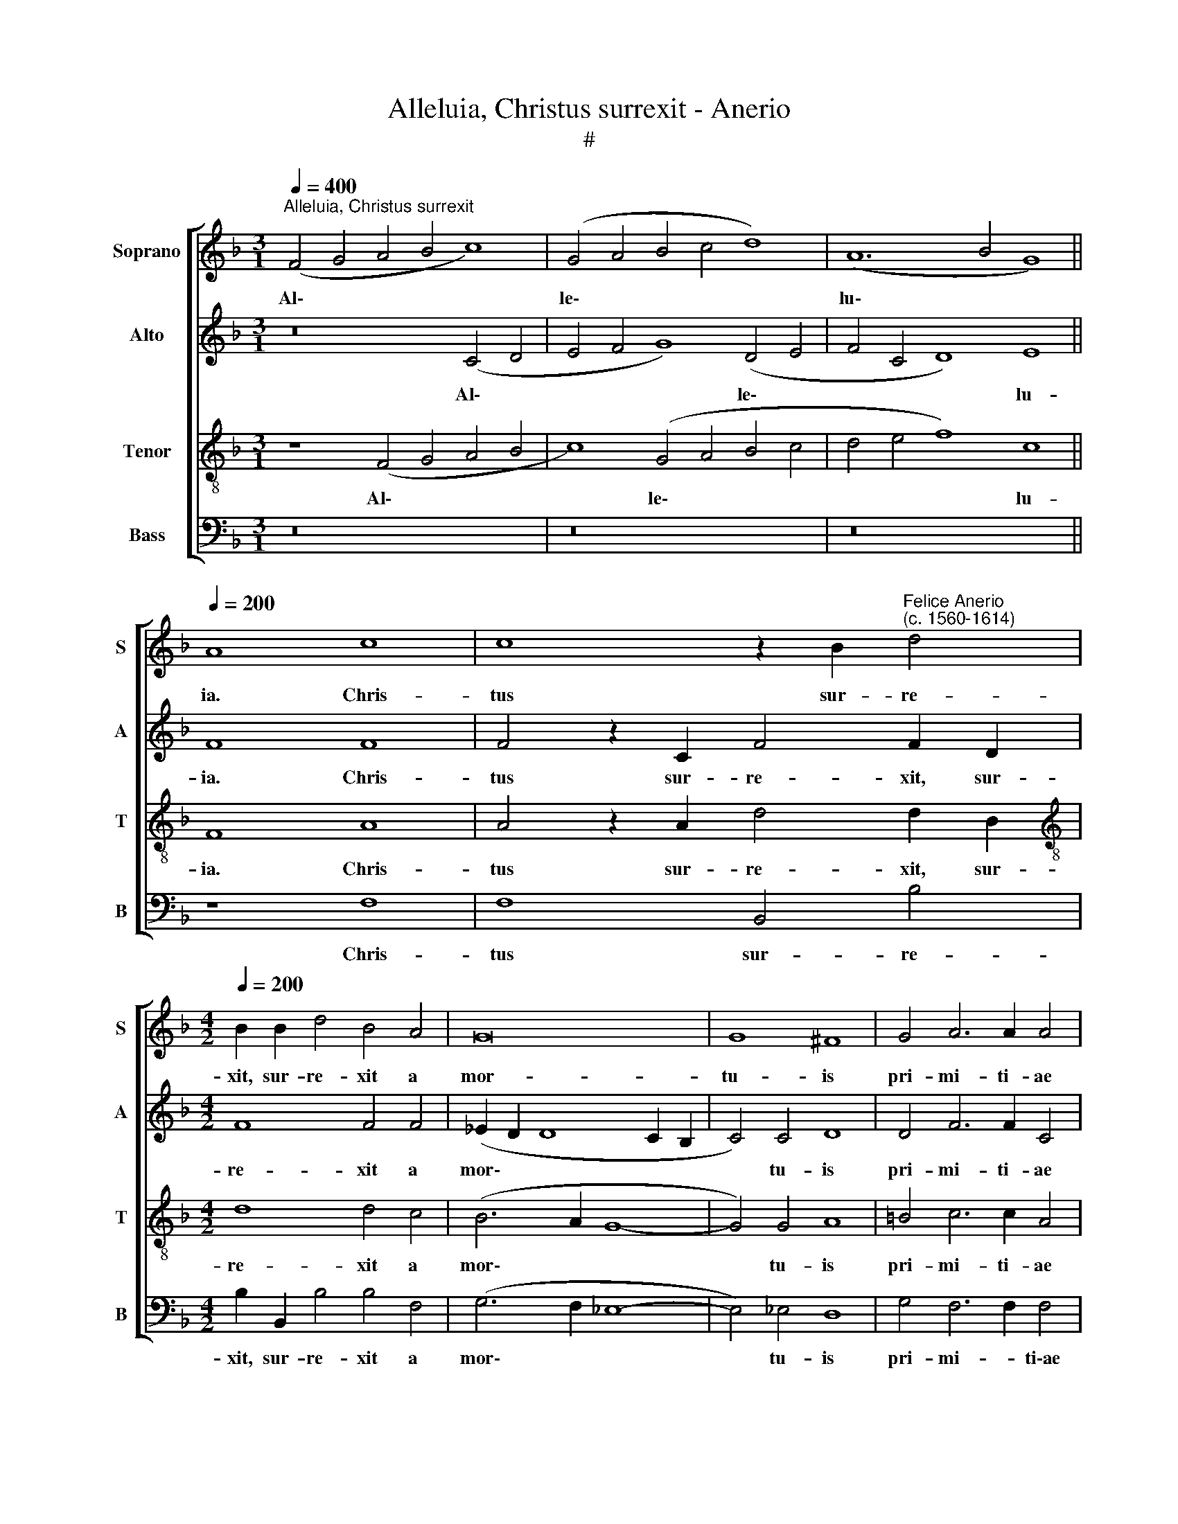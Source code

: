X:1
T:Alleluia, Christus surrexit - Anerio
T:#
%%score [ 1 2 3 4 ]
L:1/8
Q:1/4=400
M:3/1
K:F
V:1 treble nm="Soprano" snm="S"
V:2 treble nm="Alto" snm="A"
V:3 treble-8 nm="Tenor" snm="T"
V:4 bass nm="Bass" snm="B"
V:1
"^Alleluia, Christus surrexit" (F4 G4 A4 B4 c8) | (G4 A4 B4 c4 d8) | (A12 B4 G8) || %3
w: Al\- * * * *|le\- * * * *|lu\- * *|
[Q:1/4=200] A8 c8 | c8 z2 B2"^Felice Anerio\n(c. 1560-1614)" d4 | %5
w: ia. Chris-|tus sur- re-|
[M:4/2][Q:1/4=200][Q:1/4=200][Q:1/4=200][Q:1/4=200] B2 B2 d4 B4 A4 | G16 | G8 ^F8 | G4 A6 A2 A4 | %9
w: xit, sur- re- xit a|mor-|tu- is|pri- mi- ti- ae|
 (F6 E2 D4) C4 | C12 C4 | C16 ||[M:3/1] x24 | %13
w: dor\- * * mi-|en- ti-|um.||
[M:3/1][Q:1/4=400][Q:1/4=400][Q:1/4=400][Q:1/4=400] z16 x8 | z16 x8 | z16 x8 || %16
w: |||
[Q:1/4=180] z8 G6 G2 | G4 A4 F6 F2 | B4 A4 z4 z2 d2- | %19
w: Quo- ni-|am per ho- mi-|nem mors et|
[M:4/2][Q:1/4=180][Q:1/4=180][Q:1/4=180][Q:1/4=180] d2 c2 B3 B A8 | c2 c2 c3 c =B8 | c6 G2 G8 | %22
w: * per ho- mi- nem|re- sur- re- cti- o|mor- tu- o-|
 G8 A2 A2 c3 c | c8 B4 A4 | G8 A4 z2 c2 | A2 =B2 c4 z4 z2 G2 | c2 A2 G4 z4 E4 | (A2 F4) E2 F8 | %28
w: rum, re- sur- re- cti-|o mor- tu-|o- rum. Al-|le- lu- ia, al-|le- lu- ia, al-|le\- * lu- ia.|
 z4 c4 A4 d4 | c4 B4 A8 | z8 d2 d2 d2 c2 | B4 (A6 G2 G2 FG) | A8 d8 | c8 B6 B2 | A2 G2 G4 G8 | %35
w: Et si- cut|in A- dam|om- nes mo- ri-|un- tur, * * * *|* i-|ta et in|Chri- sto om- nes|
 z2 F2 A2 AB c4 F2 F2 | A2 AB c4 F2 B2 A2 AB | c8 A8 | z4 A8 G4 | G8 E4 E4 | E4 ^F4 G4 A4- | %41
w: vi- vi- fi- ca- bun- tur, vi-|vi- fi- ca- bun- tur, vi- vi- fi- ca-|bun- tur.|Mor- tu-|us est prop-|ter de- lic- ta|
 A4 G4 A8 | z4 A4 A4 B4 | c4 d8 c4 | d4 (D2 E2 F2 G2 A4- | A4 G4) A8 || %46
w: * nos- tra,|prop- ter de-|lic- ta nos-|tra, nos\- * * * *|* * tra,|
[M:3/1][Q:1/4=360] G8 A8 =B8 | c16 G8 | A8 A8 G8 | F8 A8 d8 | %50
w: et re- sur-|re- xit|prop- ter ju-|sti- fi- ca-|
[M:3/1][Q:1/4=360][Q:1/4=360][Q:1/4=360][Q:1/4=360] c8 B16 | A8 (F4 G4 A4 F4 | G16 ^F8) || %53
w: ti- o-|nem nos\- * * *||
[Q:1/4=180] G8 z4 c4- | c4 c4 c8 | A2 A2 A4 A2 c4 c2 | %56
w: tram: i\-|* ta- que|e- pu- le- mur, e- pu-|
[M:4/2][Q:1/4=180][Q:1/4=180][Q:1/4=180][Q:1/4=180] c8 B4 z2 B2 | c3 c B4 z2 A2 B3 B | %58
w: le- mur in|a- zy- mis, in a- zy-|
 A2 A2 F2 G2 A2 A2 z4 | A4 B3 B A2 c2 A2 B2 | c2 G2 z4 z2 E2 F3 F | E2 G2 E2 F2 (G6 FE) | %62
w: mis si- ce- ri- ta- tis,|in a- zy- mis sin- ce- ri-|ta- tis, in a- zy-|mis sin- ce- ri- ta\- * *|
 D4 C2 G2 E4 F2 (G2- | GF F4 E2) F8 ||[M:3/1][Q:1/4=360] (F4 G4 A4 B4 c8) | (G4 A4 B4 c4 d8) | %66
w: * tis et ve- ri- ta\-|* * * * tis.|Al\- * * * *|le\- * * * *|
 (A12 B4 G8) |[M:3/1][Q:1/4=360][Q:1/4=360][Q:1/4=360][Q:1/4=360] A24 | z8 (F4 G4 A4 B4 | %69
w: lu\- * *|ia,|al\- * * *|
 c8) (G4 A4 B4 c4 | d8 c12 B4 | A8) G16 | E8 (C4 D4 E4 F4 | G12 A4 B4 c4 | d16) (A8 | B8) G16 | %76
w: * le\- * * *||* lu-|ia, al\- * * *||* le\-|* lu-|
[Q:1/4=300] !fermata!A24 |] %77
w: ia.|
V:2
 z16 (C4 D4 | E4 F4 G8) (D4 E4 | F4 C4 D8) E8 || F8 F8 | F4 z2 C2 F4 F2 D2 |[M:4/2] F8 F4 F4 | %6
w: Al\- *|* * * le\- *|* * * lu-|ia. Chris-|tus sur- re- xit, sur-|re- xit a|
 (_E2 D2 D8 C2 B,2 | C4) C4 D8 | D4 F6 F2 C4 | D8 A,8 | G,12 A,4 | A,16 ||[M:3/1] x24 | %13
w: mor\- * * * *|* tu- is|pri- mi- ti- ae|dor- mi-|en- ti-|um.||
[M:3/1] z8 (C4 D4 E4 F4 | G8) (D4 E4 F4 G4 | A8) (E6 F2 D8) || E8 E6 E2 | E4 F4 D6 D2 | %18
w: Al\- * * *|* le\- * * *|* lu\- * *|ia. Quo- ni-|am per ho- mi-|
 F4 F4 F4 E2 D2- |[M:4/2] (DE F4) E2 F4 C2 C2 | G3 G G4 (G6 F2 | E4) E4 D8 | E8 z4 C2 C2 | %23
w: nem mors et per ho\-|* * * mi- nem re- sur-|re- cti- o mor\- *|* tu- o-|rum, re- sur-|
 F3 F E4 D6 C2 | C8 C4 z2 C2 | F2 D2 C4 z4 z2 E2 | C2 D2 E4 z2 D2 (GFED) | (E2 C2) (C3 B,) A,8 | %28
w: re- cti- o mor- tu-|o- rum. Al-|le- lu- ia, al-|le- lu- ia, al- le\- * * *|* * lu\- * ia.|
 z4 C4 F6 F2 | A4 G4 E8 | z8 F2 F2 F2 E2 | F8 D8 | z8 F8 | F8 F6 G2 | E2 E2 D4 E8 | %35
w: Et si- cut|in A- dam|om- nes mo- ri-|un- tur,|i-|ta et in|Chri- sto om- nes|
 z4 z2 F,2 G,2 G,A, B,4 | A,4 z2 C2 D2 DE (F4- | F4 E4) F8 | z4 F8 D4 | D8 ^C8- | C8 D8 | %41
w: vi- vi- fi- ca- bun-|tur, vi- vi- fi- ca- bun\-|* * tur,|Mor- tu-|us est|* prop-|
 D4 E4 ^F8- | F16 | G16 | F8 D8- | D8 z8 ||[M:3/1] D8 F8 F8 | E16 E8 | F8 F8 E8 | D8 D8 F8 | %50
w: ter de- lic\-||ta|nos- tra,||et re- sur-|re- xit|prop- ter ju-|sti- fi- ca-|
[M:3/1] F8 (B,4 C4 D4 E4 | F16) F8 | D24 || D8 E8- | E4 E4 E8 | F2 F2 F2 C4 F4 F2 |[M:4/2] F8 D8 | %57
w: ti- o\- * * *|* nem|nos-|tram: i\-|* ta- que|e- pu- le- mur, e- pu-|le- mur|
 z4 D4 F3 F D4 | z8 C4 D3 D | C2 C2 F,2 G,2 A,2 A,2 z4 | E4 F3 F E4 z4 | z2 E2 C2 D2 E4 E4 | %62
w: in a- zy- mis,|in a- zy-|mis si- ce- ri- ta- tis,|in a- zy- mis|sin- ce- ri- ta- tis|
 z2 G2 E3 F G4 C2 D2 | G,2 C2 C4 A,8 ||[M:3/1] z16 (C4 D4 | E4 F4 G8) (D4 E4 | F4 C4 D8) E8 | %67
w: et ve- ri- ta- tis, et|ve- ri- ta- tis.|Al\- *|* * * le\- *|* * * lu-|
[M:3/1] F8 (F,4 G,4 A,4 B,4 | C8) (A,4 B,4 C4 D4 | E16 D4 E4) | F16 (E8 | F8) D16 | %72
w: ia, al\- * * *|* le\- * * *||* lu\-|* ia,|
 (C4 D4 E4 F4 G8- | G4 F4 E8 D8) | (D12 E4 F8) | (F16 E8) | !fermata!F24 |] %77
w: al\- * * * *||le\- * *|lu\- *|ia.|
V:3
 z8 (F4 G4 A4 B4 | c8) (G4 A4 B4 c4 | d4 e4 f8) c8 || F8 A8 | A4 z2 A2 d4 d2 B2 | %5
w: Al\- * * *|* le\- * * *|* * * lu-|ia. Chris-|tus sur- re- xit, sur-|
[M:4/2][K:treble-8] d8 d4 c4 | (B6 A2 G8- | G4) G4 A8 | =B4 c6 c2 A4 | A8 F4 (F4- | %10
w: re- xit a|mor\- * *|* tu- is|pri- mi- ti- ae|dor- mi- en\-|
 F4 E2 D2 E4) F4 | F16 ||[M:3/1] x24 |[M:3/1][K:treble-8] (F4 G4 A4 B4 c8) | (G4 A4 B4 c4 d8) | %15
w: * * * * ti-|um.||Al\- * * * *|le\- * * * *|
 (A4 B4 c6 d2 =B8) || c8 c6 c2 | c4 c4 B6 B2 | d4 c4 d4 c2 B2- | %19
w: lu\- * * * *|ia. Quo- ni-|am per ho- mi-|nem mors et per ho\-|
[M:4/2][K:treble-8] B2 F2 B4 c2 c2 f3 f | e8 d8 | c4 (c6 =BA B4) | c4 G2 G2 c3 c A4- | %23
w: * mi- nem re- sur- re- cti-|o mor-|tu- o\- * * *|rum, re- sur- re- cti- o|
 A4 G4 F4 (F4- | F4 E4) F8 | z4 z2 c2 A2 =B2 c4 | z4 z2 c2 A2 =B2 c2 G2 | c2 A2 G4 z4 F4 | %28
w: * mor- tu- o\-|* * rum.|Al- le- lu- ia,|al- le- lu- ia, al-|le- lu- ia. Et|
 (A6 B2 c4) B4 | A4 d4 c8 | A2 A2 F2 E2 D4 A4 | d2 d2 d2 c2 B8 | A8 B8- | B4 A4 d2 d2 d4 | %34
w: si\- * * cut|in A- dam|om- nes mo- ri- un- tur,|om- nes mo- ri- un-|tur, i\-|* ta et in Chri-|
 c4 =B4 c2 c2 G2 GA | (B2 A4 GF E4) F4 | z2 F2 G2 GA (B3 A/G/ FGAF | G8) F8 | c12 B4 | B8 A4 A4 | %40
w: sto om- nes vi- vi- fi- ca-|bun\- * * * * tur,|vi- vi- fi- ca- bun\- * * * * * *|* tur.|Mor- tu-|us est prop-|
 A4 A4 B8- | B8 A8- | A8 d8 | G8 G8 | B8 A8 | B8 A8 ||[M:3/1] B8 c8 d8 | G16 c8 | c16 c8 | %49
w: ter de- lic\-|* ta,|* prop-|ter de-|lic- ta|nos- tra,|et re- sur-|re- xit|prop- ter|
 A8 F8 B8 |[M:3/1][K:treble-8] A8 G8 (F8- | F4 G4 A8) D8 | B8 A16 || z4 G8 G4 | G12 c2 c2 | %55
w: ju- sti- fi-|ca- ti- o\-|* * * nem|nos- tram:|i- ta-|que e- pu-|
 c4 c2 A4 A2 A4- |[M:4/2][K:treble-8] A4 A4 F4 B3 B | A2 A2 B3 B A2 c2 B2 G2 | A4 B4 z2 A2 F2 G2 | %59
w: pe- mur, e- pu- le\-|* mur in a- zy-|mis, in a- zy- mis si- ce- ri-|ta- tis, si- ce- ri-|
 A2 A2 z4 c4 d3 d | c2 c2 A2 B2 (c6 BA | G4) A4 z2 c2 G2 A2 | =B4 c8 z2 G2 | E2 F2 G4 F8 || %64
w: ta- tis, in a- zy-|mis sin- ce- ri- ta\- * *|* tis et ve- ri-|ta- tis, et|ve- ri- ta- tis.|
[M:3/1] z8 (F4 G4 A4 B4 | c8) (G4 A4 B4 c4 | d4 e4 f4 B4 c8) |[M:3/1][K:treble-8] c8 c8 (F4 G4 | %68
w: Al\- * * *|* le\- * * *||lu- ia, al\- *|
 A4 B4 c8) A8 | G8 (c8 B8) | (F4 G4 A4 B4 c8) | c16 =B8 | G8 z8 (C4 D4 | E4 F4 G12 A4 | %74
w: * * * le-|lu- ia, *|al\- * * * *|le- lu-|ia, al\- *||
 B4 c4 d16) | d8 c16 | !fermata!c24 |] %77
w: |le- lu-|ia.|
V:4
 z16 x8 | z16 x8 | z16 x8 || z8 F,8 | F,8 B,,4 B,4 |[M:4/2] B,2 B,,2 B,4 B,4 F,4 | (G,6 F,2 _E,8- | %7
w: |||Chris-|tus sur- re-|xit, sur- re- xit a|mor\- * *|
 E,4) _E,4 D,8 | G,4 F,6 F,2 F,4 | D,12 A,,4 | C,12 F,,4 | F,,16 ||[M:3/1] x24 | %13
w: * tu- is|pri- mi- * ti\-ae|dor- mi-|en- ti-|um.||
[M:3/1] z16 (C,4 D,4 | E,4 F,4 G,8) (D,4 E,4 | F,4 G,4 A,6 F,2 G,8) || C,4 C,4 C,6 C,2 | %17
w: Al\- *|* * * le\- *||lu- ia. Quo- ni-|
 C,4 A,,4 B,,6 B,,2 | B,,4 F,4 z8 |[M:4/2] B,2 A,2 G,3 G, F,8 | C,2 C,2 C3 C G,8 | A,6 E,2 G,8 | %22
w: am per ho- mi-|nem mors|et per ho- mi- nem|re- sur- re- cti- o|mor- tu- o-|
 C,8 F,,2 F,,2 F,4- | F,2 F,2 C,4 D,6 A,,2 | C,8 F,,8 | z4 C,4 F,2 D,2 C,4 | %26
w: rum, re- sur- re\-|* cti- o mor- tu-|o- rum.|Al- le- lu- ia,|
 z4 C,4 F,2 D,2 C,2 C,2 | (A,,3 B,, C,2) C,2 F,,8 | F,4 F,8 D,4 | F,4 G,4 A,8 | %30
w: al- le- lu- ia, al-|le\- * * lu- ia.|Et si- cut|in A- dam|
 D,2 D,2 D,2 C,2 B,,4 A,,4 | z16 | z8 B,,8 | F,8 B,6 G,2 | A,2 C2 G,4 C,4 C,4 | %35
w: om- nes mo- ri- un- tur,||i-|ta et in|Chri- sto om- nes vi-|
 D,2 D,E, F,4 C,2 C,2 D,2 D,E, | F,4 C,2 C,2 B,,2 B,,C, D,4 | C,8 z8 | F,12 G,4 | G,,8 A,,8- | %40
w: vi- fi- ca- bun- tur, vi- vi- fi- ca-|bun- tur, vi- vi- fi- ca- bun-|tur.|Mor- tu-|us est|
 A,,8 z8 | z8 D,8 | D,8 D,8 | _E,16 | D,16 | G,8 D,8 ||[M:3/1] G,8 F,8 D,8 | C,16 C,8 | %48
w: |prop-|ter de-|lic-|ta|nos- tra,|et re- sur-|re- xit|
 F,8 F,8 C,8 | D,8 D,8 B,,8 |[M:3/1] F,,8 (G,,4 A,,4 B,,4 C,4 | D,12 E,4 F,8) | G,8 D,16 || %53
w: prop- ter ju-|sti- fi- ca-|ti- o\- * * *||nem nos-|
 G,,8 C,8- | C,4 C,4 C,8 | F,2 F,2 F,4 F,,4 F,2 F,2 |[M:4/2] F,8 B,,8 | F,4 G,3 G, F,2 F,2 G,3 G, | %58
w: tram: i\-|* ta- que|e- pu- le- mur, e- pu-|le- mur|in a- zy- mis, in a- zy-|
 F,2 F,2 D,2 E,2 (F,2 F,,2) B,,4 | F,4 D,2 E,2 F,2 F,2 z4 | C,4 D,3 D, C,2 C,2 A,,2 B,,2 | %61
w: mis si- ce- ri- ta\- * tis,|si- ce- ri- ta- tis,|in a- zy- mis sin- ce- ri-|
 C,2 C,2 z4 C,4 E,2 F,2 | G,4 C,4 z2 C,2 A,,2 B,,2 | C,8 F,,8 ||[M:3/1] z16 x8 | z16 x8 | z16 x8 | %67
w: ta- tis et ve- ri-|ta- tis, et ve- ri-|ta- tis.||||
[M:3/1] (F,4 G,4 A,4 B,4 C8) | F,8 F,8 F,,8 | (C,4 D,4 E,4 F,4 G,8) | (D,4 E,4 F,4 G,4 A,8 | %71
w: Al\- * * * *|le- lu- ia,|al\- * * * *|le\- * * * *|
 F,8) (G,8 G,,8) | C,16 z8 |"^3-" (C,4 D,4 E,4 F,4 G,8) | (G,,4 A,,4 B,,4 C,4 D,8) | (B,,8 C,16) | %76
w: * lu\- *|ia,|al\- * * * *|le\- * * * *|lu\- *|
 !fermata!F,,24 |] %77
w: ia.|

